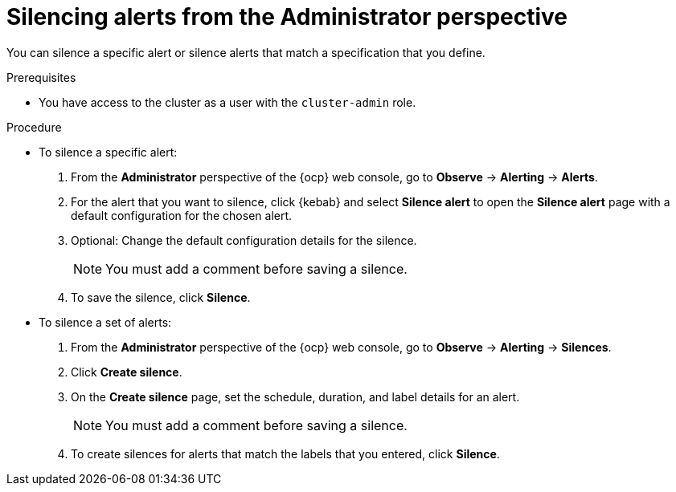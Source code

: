 // Module included in the following assemblies:
//
// * observability/monitoring/managing-alerts.adoc

:_mod-docs-content-type: PROCEDURE
[id="silencing-alerts-adm_{context}"]
= Silencing alerts from the Administrator perspective

[role="_abstract"]
You can silence a specific alert or silence alerts that match a specification that you define.

.Prerequisites

* You have access to the cluster as a user with the `cluster-admin` role.

.Procedure

* To silence a specific alert:

. From the *Administrator* perspective of the {ocp} web console, go to *Observe* -> *Alerting* -> *Alerts*.

. For the alert that you want to silence, click {kebab} and select *Silence alert* to open the *Silence alert* page with a default configuration for the chosen alert.

. Optional: Change the default configuration details for the silence.
+
[NOTE]
====
You must add a comment before saving a silence.
====

. To save the silence, click *Silence*.

* To silence a set of alerts:

. From the *Administrator* perspective of the {ocp} web console, go to *Observe* -> *Alerting* -> *Silences*.

. Click *Create silence*.

. On the *Create silence* page, set the schedule, duration, and label details for an alert.
+
[NOTE]
====
You must add a comment before saving a silence.
====

. To create silences for alerts that match the labels that you entered, click *Silence*.
